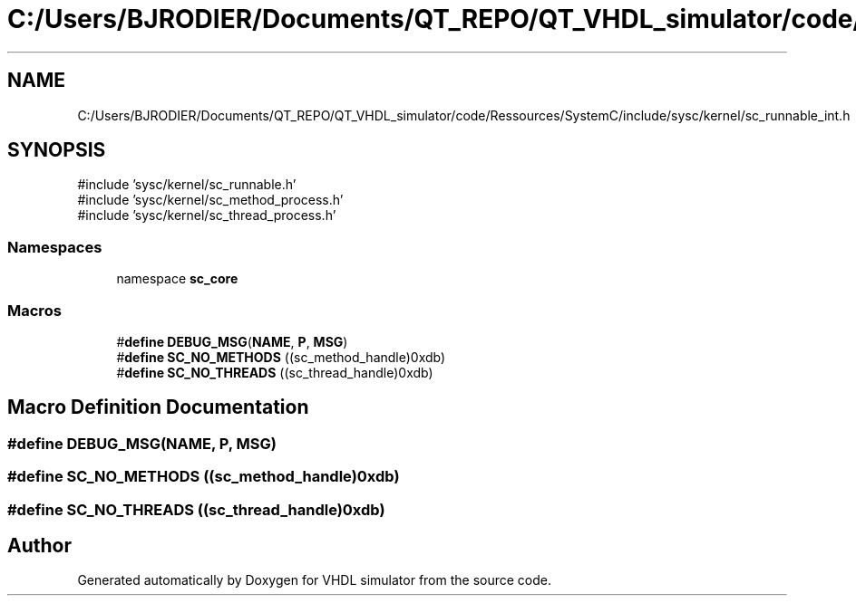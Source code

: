 .TH "C:/Users/BJRODIER/Documents/QT_REPO/QT_VHDL_simulator/code/Ressources/SystemC/include/sysc/kernel/sc_runnable_int.h" 3 "VHDL simulator" \" -*- nroff -*-
.ad l
.nh
.SH NAME
C:/Users/BJRODIER/Documents/QT_REPO/QT_VHDL_simulator/code/Ressources/SystemC/include/sysc/kernel/sc_runnable_int.h
.SH SYNOPSIS
.br
.PP
\fR#include 'sysc/kernel/sc_runnable\&.h'\fP
.br
\fR#include 'sysc/kernel/sc_method_process\&.h'\fP
.br
\fR#include 'sysc/kernel/sc_thread_process\&.h'\fP
.br

.SS "Namespaces"

.in +1c
.ti -1c
.RI "namespace \fBsc_core\fP"
.br
.in -1c
.SS "Macros"

.in +1c
.ti -1c
.RI "#\fBdefine\fP \fBDEBUG_MSG\fP(\fBNAME\fP,  \fBP\fP,  \fBMSG\fP)"
.br
.ti -1c
.RI "#\fBdefine\fP \fBSC_NO_METHODS\fP   ((sc_method_handle)0xdb)"
.br
.ti -1c
.RI "#\fBdefine\fP \fBSC_NO_THREADS\fP   ((sc_thread_handle)0xdb)"
.br
.in -1c
.SH "Macro Definition Documentation"
.PP 
.SS "#\fBdefine\fP DEBUG_MSG(\fBNAME\fP, \fBP\fP, \fBMSG\fP)"

.SS "#\fBdefine\fP SC_NO_METHODS   ((sc_method_handle)0xdb)"

.SS "#\fBdefine\fP SC_NO_THREADS   ((sc_thread_handle)0xdb)"

.SH "Author"
.PP 
Generated automatically by Doxygen for VHDL simulator from the source code\&.
